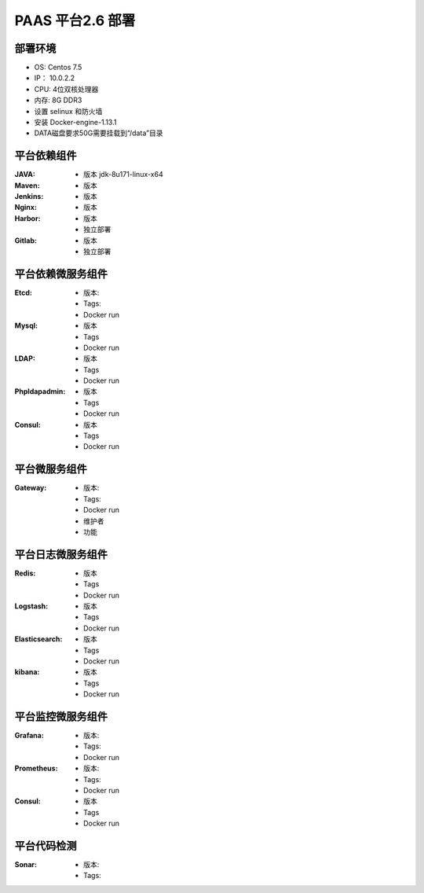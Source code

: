 PAAS 平台2.6 部署
---------------------
部署环境
~~~~~~~~~~
- OS: Centos 7.5
-  IP： 10.0.2.2
-  CPU: 4位双核处理器
-  内存: 8G DDR3 
-  设置 selinux 和防火墙
-  安装 Docker-engine-1.13.1
-  DATA磁盘要求50G需要挂载到“/data”目录

平台依赖组件
~~~~~~~~~~~~~~

:JAVA:
 - 版本 jdk-8u171-linux-x64

:Maven:
 - 版本 

:Jenkins:
 - 版本 

:Nginx:
 - 版本 

:Harbor:
 - 版本
 - 独立部署

:Gitlab:
 - 版本
 - 独立部署

平台依赖微服务组件
~~~~~~~~~~~~~~~~~~~~~
:Etcd:
 - 版本: 
 - Tags:
 - Docker run

:Mysql:
 - 版本 
 - Tags
 - Docker run

:LDAP:
 - 版本 
 - Tags
 - Docker run

:Phpldapadmin:
 - 版本
 - Tags
 - Docker run

:Consul:
 - 版本 
 - Tags
 - Docker run

平台微服务组件
~~~~~~~~~~~~~~~~~~~~~
:Gateway:
 - 版本:
 - Tags:
 - Docker run
 - 维护者
 - 功能 

平台日志微服务组件
~~~~~~~~~~~~~~~~~~~~~
:Redis:
 - 版本 
 - Tags
 - Docker run

:Logstash:
 - 版本 
 - Tags
 - Docker run

:Elasticsearch:
 - 版本 
 - Tags
 - Docker run

:kibana:
 - 版本 
 - Tags
 - Docker run

平台监控微服务组件
~~~~~~~~~~~~~~~~~~~~~
:Grafana:
 - 版本:
 - Tags:
 - Docker run

:Prometheus:
 - 版本:
 - Tags:
 - Docker run

:Consul:
 - 版本
 - Tags
 - Docker run

平台代码检测
~~~~~~~~~~~~~~~~~~~
:Sonar:
 - 版本:
 - Tags:
